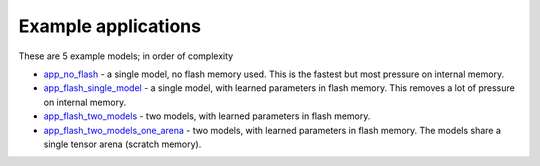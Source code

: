 Example applications
----------------------------

These are 5 example models; in order of complexity

* `app_no_flash <app_no_flash/README.rst>`_  - a single model, no flash memory used. This is the
  fastest but most pressure on internal memory.

* `app_flash_single_model <app_flash_single_model/README.rst>`_ - a single model, with learned parameters in
  flash memory. This removes a lot of pressure on internal memory.

* `app_flash_two_models <.app_flash_two_models/README.rst>`_ - two models, with learned parameters in flash memory.

* `app_flash_two_models_one_arena <app_flash_two_models_one_arena/README.rst>`_ - two models, with learned parameters in
  flash memory. The models share a single tensor arena (scratch memory).
